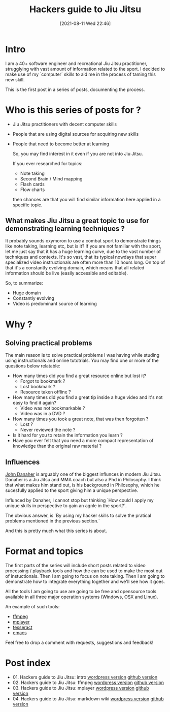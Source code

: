 #+BLOG: iocanel.com
#+POSTID: 689
#+DATE: [2021-08-11 Wed 22:46]
#+BLOG: iocanel.com
#+ORG2BLOG:
#+OPTIONS: toc:nil num:nil todo:nil pri:nil tags:nil ^:nil
#+TITLE: Hackers guide to Jiu Jitsu
#+DESCRIPTION: Use your computer skills to maximize the efficiency of your jiu jistsu studying
#+CATEGORY: Jiu Jitsu
#+TAGS: Jiu Jitsu

[[./hackers-guide-to-jiu-jitsu.png]]
* Intro

I am a 40+ software engineer and recreational Jiu Jitsu practitioner, strugglying with vast amount of information related to the sport.
I decided to make use of my `computer` skills to aid me in the process of taming this new skill.

This is the first post in a series of posts, documenting the process.

* Who is this series of posts for ?

- Jiu Jitsu practitioners with decent computer skills
- People that are using digital sources for acquiring new skills
- People that need to become better at learning

  So, you may find interest in it even if you are not into Jiu Jitsu.

  If you ever researched for topics:
  
  - Note taking
  - Second Brain / Mind mapping
  - Flash cards
  - Flow charts

  then chances are that you will find similar information here applied in a specific topic.

** What makes Jiu Jitsu a great topic to use for demonstrating learning techniques ?

   It probably sounds oxymoron to use a combat sport to demonstrate things like note taking, learning etc, but is it?
   If you are not familiar with the sport, let me just say that it has a huge learning curve, due to the vast number of techniques and contexts.
   It's so vast, that its typical nowdays that super specialized video instructionals are often more than 10 hours long.
   On top of that it's a constantly evolving domain, which means that all related information should be live (easily accessible and editable).

   So, to summarize:

   - Huge domain
   - Constantly evolving
   - Video is predominant source of learning
   
* Why ?

** Solving practical problems

The main reason is to solve practical problems I was having while studing using instructionals and online tutotrials.
You may find one or more of the questions below relatable:

- How many times did you find a great resource online but lost it?
  - Forgot to bookmark ?
  - Lost bookmark ?
  - Resource taken offline ?
- How many times did you find a great tip inside a huge video and it's not easy to find it again?
  - Video was not bookmarkable ?
  - Video was in a DVD ?
- How many times you took a great note, that was then forgotten ?
  - Lost ?
  - Never reviewed the note ?
- Is it hard for you to retain the information you learn ?
- Have you ever felt that you need a more compact representation of knowledge than the original raw material ?

** Influences
   
   [[https://en.wikipedia.org/wiki/John_Danaher_(martial_artist)][John Danaher]] is arguably one of the biggest influnces in modern Jiu Jitsu. Danaher is a Jiu Jitsu and MMA coach but also a Phd in Philosophy.
   I think that what makes him stand out, is his background in Philosophy, which he sucesfully applied to the sport giving him a unique perspective.

   Influnced by Danaher, I cannot stop but thinking `How could I apply my unique skills in perspective to gain an agnle in the sport?`.
   
   The obvious answer, is `By using my hacker skills to solve the pratical problems mentioned in the previous section.`

   And this is pretty much what this series is about.
  
* Format and topics

  The first parts of the series will include short posts related to video processing / playback tools and how the can be used to make the most out of instuctionals.
  Then I am going to focus on note taking.
  Then I am going to demonstrate how to integrate everything together and we'll see how it goes.

  All the tools I am going to use are going to be free and opensource tools available in all three major operation systems (Windows, OSX and Linux).

  An example of such tools:
  
  - [[https://www.ffmpeg.org/][ffmpeg]]
  - [[http://www.mplayerhq.hu/][mplayer]]
  - [[https://github.com/tesseract-ocr/tesseract][tesseract]]
  - [[https://www.gnu.org/software/emacs/][emacs]] 

 Feel free to drop a comment with requests, suggestions and feedback!

* Post index

- 01. Hackers guide to Jiu Jitsu: intro [[https://iocanel.com/2021/08/hackers-guide-to-jiu-jitsu][wordpress version]] [[https://github.com/iocanel/blog/tree/master/hackers-guide-to-jiu-jitsu-01-intro][github version]]
- 02. Hackers guide to Jiu Jitsu: ffmpeg [[https://iocanel.com/2021/08/hackers-guide-to-jiu-jitsu-ffmpeg][wordpress version]] [[https://github.com/iocanel/blog/tree/master/hackers-guide-to-jiu-jitsu-02-ffmpeg][github version]]
- 03. Hackers guide to Jiu Jitsu: mplayer [[https://iocanel.com/2021/08/hackers-guide-to-jiu-jitsu-mplayer][wordpress version]] [[https://github.com/iocanel/blog/tree/master/hackers-guide-to-jiu-jitsu-03-mplayer][github version]]
- 04. Hackers guide to Jiu Jitsu: markdown wiki [[https://iocanel.com/2021/08/hackers-guide-to-jiu-jitsu-markdown-wiki][wordpress version]] [[https://github.com/iocanel/blog/tree/master/hackers-guide-to-jiu-jitsu-04-markdown-wiki][github version]]

# ./hackers-guide-to-jiu-jitsu.png https://iocanel.com/wp-content/uploads/2021/08/hackers-guide-to-jiu-jitsu-6.png
